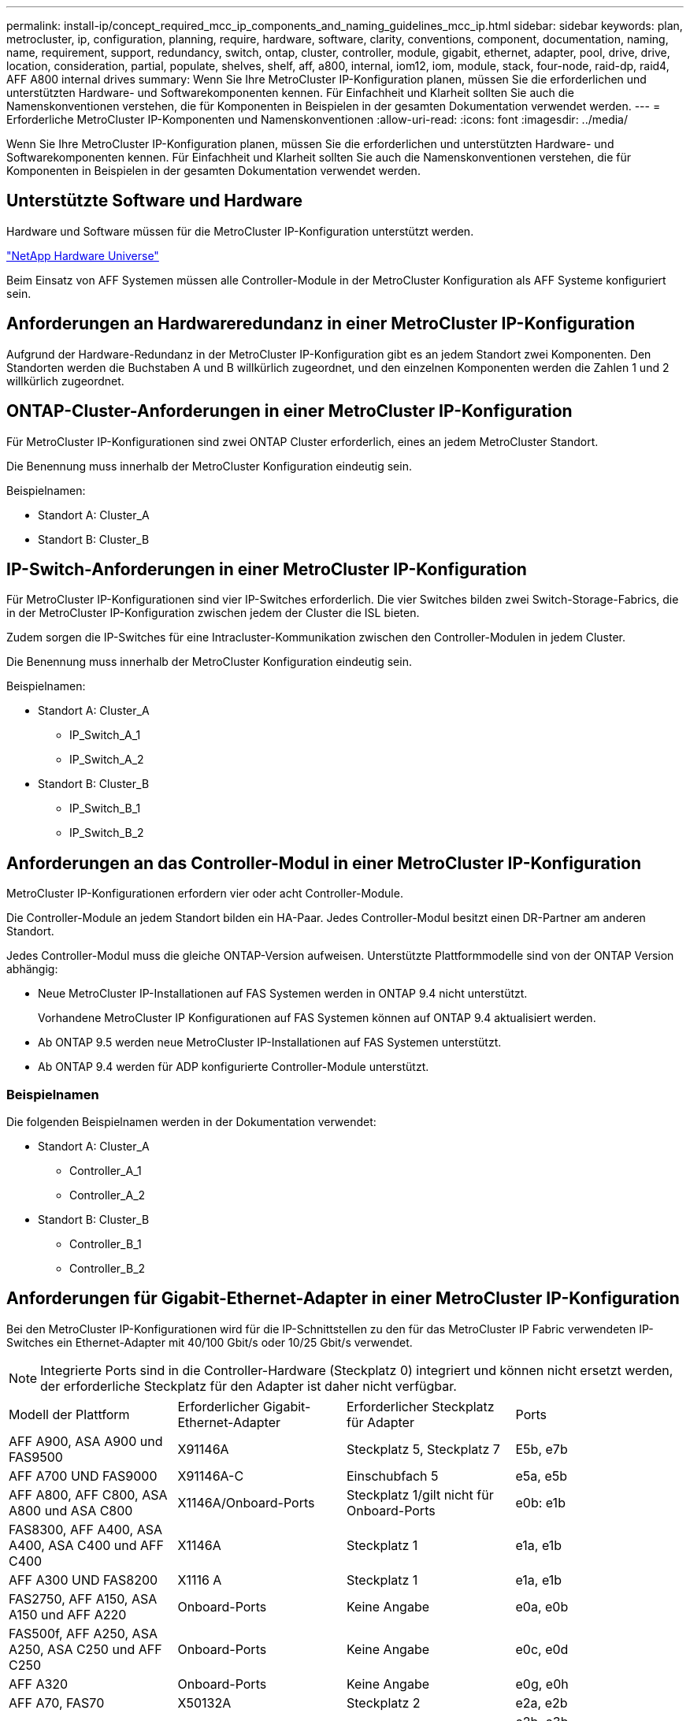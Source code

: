 ---
permalink: install-ip/concept_required_mcc_ip_components_and_naming_guidelines_mcc_ip.html 
sidebar: sidebar 
keywords: plan, metrocluster, ip, configuration, planning, require, hardware, software, clarity, conventions, component, documentation, naming, name, requirement, support, redundancy, switch, ontap, cluster, controller, module, gigabit, ethernet, adapter, pool, drive, drive, location, consideration, partial, populate, shelves, shelf, aff, a800, internal, iom12, iom, module, stack, four-node, raid-dp, raid4, AFF A800 internal drives 
summary: Wenn Sie Ihre MetroCluster IP-Konfiguration planen, müssen Sie die erforderlichen und unterstützten Hardware- und Softwarekomponenten kennen. Für Einfachheit und Klarheit sollten Sie auch die Namenskonventionen verstehen, die für Komponenten in Beispielen in der gesamten Dokumentation verwendet werden. 
---
= Erforderliche MetroCluster IP-Komponenten und Namenskonventionen
:allow-uri-read: 
:icons: font
:imagesdir: ../media/


[role="lead"]
Wenn Sie Ihre MetroCluster IP-Konfiguration planen, müssen Sie die erforderlichen und unterstützten Hardware- und Softwarekomponenten kennen. Für Einfachheit und Klarheit sollten Sie auch die Namenskonventionen verstehen, die für Komponenten in Beispielen in der gesamten Dokumentation verwendet werden.



== Unterstützte Software und Hardware

Hardware und Software müssen für die MetroCluster IP-Konfiguration unterstützt werden.

https://hwu.netapp.com["NetApp Hardware Universe"]

Beim Einsatz von AFF Systemen müssen alle Controller-Module in der MetroCluster Konfiguration als AFF Systeme konfiguriert sein.



== Anforderungen an Hardwareredundanz in einer MetroCluster IP-Konfiguration

Aufgrund der Hardware-Redundanz in der MetroCluster IP-Konfiguration gibt es an jedem Standort zwei Komponenten. Den Standorten werden die Buchstaben A und B willkürlich zugeordnet, und den einzelnen Komponenten werden die Zahlen 1 und 2 willkürlich zugeordnet.



== ONTAP-Cluster-Anforderungen in einer MetroCluster IP-Konfiguration

Für MetroCluster IP-Konfigurationen sind zwei ONTAP Cluster erforderlich, eines an jedem MetroCluster Standort.

Die Benennung muss innerhalb der MetroCluster Konfiguration eindeutig sein.

Beispielnamen:

* Standort A: Cluster_A
* Standort B: Cluster_B




== IP-Switch-Anforderungen in einer MetroCluster IP-Konfiguration

Für MetroCluster IP-Konfigurationen sind vier IP-Switches erforderlich. Die vier Switches bilden zwei Switch-Storage-Fabrics, die in der MetroCluster IP-Konfiguration zwischen jedem der Cluster die ISL bieten.

Zudem sorgen die IP-Switches für eine Intracluster-Kommunikation zwischen den Controller-Modulen in jedem Cluster.

Die Benennung muss innerhalb der MetroCluster Konfiguration eindeutig sein.

Beispielnamen:

* Standort A: Cluster_A
+
** IP_Switch_A_1
** IP_Switch_A_2


* Standort B: Cluster_B
+
** IP_Switch_B_1
** IP_Switch_B_2






== Anforderungen an das Controller-Modul in einer MetroCluster IP-Konfiguration

MetroCluster IP-Konfigurationen erfordern vier oder acht Controller-Module.

Die Controller-Module an jedem Standort bilden ein HA-Paar. Jedes Controller-Modul besitzt einen DR-Partner am anderen Standort.

Jedes Controller-Modul muss die gleiche ONTAP-Version aufweisen. Unterstützte Plattformmodelle sind von der ONTAP Version abhängig:

* Neue MetroCluster IP-Installationen auf FAS Systemen werden in ONTAP 9.4 nicht unterstützt.
+
Vorhandene MetroCluster IP Konfigurationen auf FAS Systemen können auf ONTAP 9.4 aktualisiert werden.

* Ab ONTAP 9.5 werden neue MetroCluster IP-Installationen auf FAS Systemen unterstützt.
* Ab ONTAP 9.4 werden für ADP konfigurierte Controller-Module unterstützt.




=== Beispielnamen

Die folgenden Beispielnamen werden in der Dokumentation verwendet:

* Standort A: Cluster_A
+
** Controller_A_1
** Controller_A_2


* Standort B: Cluster_B
+
** Controller_B_1
** Controller_B_2






== Anforderungen für Gigabit-Ethernet-Adapter in einer MetroCluster IP-Konfiguration

Bei den MetroCluster IP-Konfigurationen wird für die IP-Schnittstellen zu den für das MetroCluster IP Fabric verwendeten IP-Switches ein Ethernet-Adapter mit 40/100 Gbit/s oder 10/25 Gbit/s verwendet.


NOTE: Integrierte Ports sind in die Controller-Hardware (Steckplatz 0) integriert und können nicht ersetzt werden, der erforderliche Steckplatz für den Adapter ist daher nicht verfügbar.

|===


| Modell der Plattform | Erforderlicher Gigabit-Ethernet-Adapter | Erforderlicher Steckplatz für Adapter | Ports 


| AFF A900, ASA A900 und FAS9500 | X91146A | Steckplatz 5, Steckplatz 7 | E5b, e7b 


 a| 
AFF A700 UND FAS9000
 a| 
X91146A-C
 a| 
Einschubfach 5
 a| 
e5a, e5b



 a| 
AFF A800, AFF C800, ASA A800 und ASA C800
 a| 
X1146A/Onboard-Ports
 a| 
Steckplatz 1/gilt nicht für Onboard-Ports
 a| 
e0b: e1b



 a| 
FAS8300, AFF A400, ASA A400, ASA C400 und AFF C400
 a| 
X1146A
 a| 
Steckplatz 1
 a| 
e1a, e1b



 a| 
AFF A300 UND FAS8200
 a| 
X1116 A
 a| 
Steckplatz 1
 a| 
e1a, e1b



 a| 
FAS2750, AFF A150, ASA A150 und AFF A220
 a| 
Onboard-Ports
 a| 
Keine Angabe
 a| 
e0a, e0b



 a| 
FAS500f, AFF A250, ASA A250, ASA C250 und AFF C250
 a| 
Onboard-Ports
 a| 
Keine Angabe
 a| 
e0c, e0d



 a| 
AFF A320
 a| 
Onboard-Ports
 a| 
Keine Angabe
 a| 
e0g, e0h



 a| 
AFF A70, FAS70
 a| 
X50132A
 a| 
Steckplatz 2
 a| 
e2a, e2b



 a| 
AFF A90, AFF A1K, FAS90, AFF C80
 a| 
X50132A
 a| 
Steckplatz 2, Steckplatz 3
 a| 
e2b, e3b

*Hinweis:* die Ports e2a und e3a müssen unbenutzt bleiben. Die Verwendung dieser Ports für Front-End-Netzwerke oder Peering wird nicht unterstützt.



 a| 
AFF A50
 a| 
X60134A
 a| 
Steckplatz 2
 a| 
e2a, e2b



 a| 
AFF A30, AFF C30, AFF C60
 a| 
X60134A
 a| 
Steckplatz 2
 a| 
e2a, e2b



 a| 
AFF A20
 a| 
X60132A
 a| 
Steckplatz 4, Steckplatz 2
 a| 
e2b, e4b

|===
link:concept_considerations_drive_assignment.html["Erfahren Sie mehr über die automatische Laufwerkszuordnung und ADP-Systeme in MetroCluster IP-Konfigurationen"].



== Pool- und Festplattenanforderungen (mindestens unterstützt)

Es werden acht SAS-Platten-Shelves empfohlen (vier Shelfs an jedem Standort), damit sich die Anschaffung von Festplatten pro Shelf zulässt.

MetroCluster IP-Konfigurationen mit vier Nodes erfordern an jedem Standort die Minimalkonfiguration:

* Jeder Node hat mindestens einen lokalen Pool und einen Remote-Pool am Standort.
* Mindestens sieben Laufwerke pro Pool.
+
In einer MetroCluster-Konfiguration mit vier Nodes und einem einzelnen gespiegelten Datenaggregat pro Node sind für die Minimalkonfiguration 24 Festplatten am Standort erforderlich.



In einer minimal unterstützten Konfiguration verfügt jeder Pool über das folgende Laufwerkslayout:

* Drei Root-Laufwerke
* Drei Datenlaufwerke
* Ein Ersatzlaufwerk


Bei einer unterstützten Minimalkonfiguration ist pro Standort mindestens ein Shelf erforderlich.

MetroCluster-Konfigurationen unterstützen RAID-DP und RAID4.



== Überlegungen zum Speicherort von Laufwerken für teilweise bestückte Shelfs

Die Laufwerke sollten sich in den Steckplätzen 0-5 und 18-23 befinden, um Laufwerke bei Verwendung von Shelfs, die halb bestückt sind (12 Laufwerke in einem Shelf mit 24 Laufwerken), automatisch zuweisen.

Bei einer Konfiguration mit einem teilweise bestückten Shelf müssen die Laufwerke gleichmäßig in die vier Quadranten des Shelfs verteilt werden.



== Überlegungen zum Laufwerkstandort für interne AFF A800 Laufwerke

Für eine korrekte Implementierung der ADP-Funktion müssen die AFF A800 Systemfestplattenschächte in Quartale aufgeteilt und die Laufwerke symmetrisch in den Quartalen angeordnet sein.

Ein AFF A800 System verfügt über 48 Laufwerkschächte. Die Buchten können in Quartiere unterteilt werden:

* Quartal:
+
** Einschübe 0 Bis 5
** Buchten 24 - 29


* Quartal:
+
** Buchten 6 - 11
** Buchten 30 - 35


* Quartal:
+
** Buchten 12 - 17
** Buchten 36 - 41


* Quartal:
+
** Buchten 18 - 23
** Buchten 42 - 47




Wenn dieses System mit 16 Laufwerken bestückt ist, müssen sie symmetrisch auf die vier Quartale verteilt werden:

* Vier Laufwerke im ersten Quartal: 0, 1, 2, 3
* Im zweiten Quartal vier Laufwerke: 6, 7, 8, 9
* Im dritten Quartal vier Laufwerke: 12, 13, 14, 15
* Vier Laufwerke im vierten Quartal: 18, 19, 20, 21




== Mischen von IOM12 und IOM 6 Modulen in einem Stack

Ihre Version von ONTAP muss Shelf-Mix unterstützen. Siehe https://imt.netapp.com/matrix/["NetApp Interoperabilitäts-Matrix-Tool (IMT)"^] Um zu prüfen, ob Ihre Version von ONTAP Shelf-Mischungen unterstützt.

Weitere Informationen zum Anmischen von Regalen finden Sie unter https://docs.netapp.com/platstor/topic/com.netapp.doc.hw-ds-mix-hotadd/home.html["Hot-Adding-Shelfs mit IOM12-Modulen werden in einem Shelf-Stack mit IOM6-Modulen ausgeführt"^]
